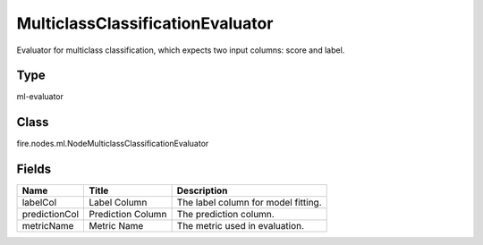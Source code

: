 
MulticlassClassificationEvaluator
========== 

Evaluator for multiclass classification, which expects two input columns: score and label.

Type
---------- 

ml-evaluator

Class
---------- 

fire.nodes.ml.NodeMulticlassClassificationEvaluator

Fields
---------- 

+---------------+-------------------+-------------------------------------+
| Name          | Title             | Description                         |
+===============+===================+=====================================+
| labelCol      | Label Column      | The label column for model fitting. |
+---------------+-------------------+-------------------------------------+
| predictionCol | Prediction Column | The prediction column.              |
+---------------+-------------------+-------------------------------------+
| metricName    | Metric Name       | The metric used in evaluation.      |
+---------------+-------------------+-------------------------------------+